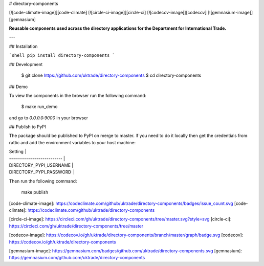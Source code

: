 # directory-components

[![code-climate-image]][code-climate]
[![circle-ci-image]][circle-ci]
[![codecov-image]][codecov]
[![gemnasium-image]][gemnasium]

**Reusable components used across the directory applications for the Department for International Trade.**

---

## Installation

```shell
pip install directory-components
```

## Development

    $ git clone https://github.com/uktrade/directory-components
    $ cd directory-components


## Demo

To view the components in the browser run the following command:

    $ make run_demo

and go to `0.0.0.0:9000` in your browser


## Publish to PyPI

The package should be published to PyPI on merge to master. If you need to do it locally then get the credentials from rattic and add the environment variables to your host machine:

| Setting                     |
| --------------------------- |
| DIRECTORY_PYPI_USERNAME     |
| DIRECTORY_PYPI_PASSWORD     |


Then run the following command:

    make publish


[code-climate-image]: https://codeclimate.com/github/uktrade/directory-components/badges/issue_count.svg
[code-climate]: https://codeclimate.com/github/uktrade/directory-components

[circle-ci-image]: https://circleci.com/gh/uktrade/directory-components/tree/master.svg?style=svg
[circle-ci]: https://circleci.com/gh/uktrade/directory-components/tree/master

[codecov-image]: https://codecov.io/gh/uktrade/directory-components/branch/master/graph/badge.svg
[codecov]: https://codecov.io/gh/uktrade/directory-components

[gemnasium-image]: https://gemnasium.com/badges/github.com/uktrade/directory-components.svg
[gemnasium]: https://gemnasium.com/github.com/uktrade/directory-components


